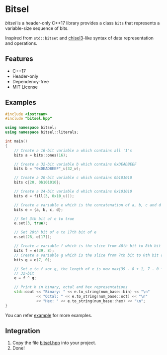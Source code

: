 * Bitsel
/bitsel/ is a header-only C++17 library provides a class ~bits~ that represents a variable-size sequence of bits.

Inspired from ~std::bitset~ and [[https://github.com/chipsalliance/chisel3][chisel3]]-like syntax of data representation and operations.

** Features
+ C++17
+ Header-only
+ Dependency-free
+ MIT License

** Examples
#+begin_src cpp
#include <iostream>
#include "bitsel.hpp"

using namespace bitsel;
using namespace bitsel::literals;

int main()
{
    // Create a 16-bit variable a which contains all '1's
    bits a = bits::ones(16);

    // Create a 32-bit variable b which contains 0xDEADBEEF
    bits b = "0xDEADBEEF"_u(32_w);

    // Create a 20-bit variable c which contains 0b101010
    bits c{20, 0b101010};

    // Create a 24-bit variable d which contains 0x101010
    bits d = fill(3, 0x10_u());

    // Create a variable e which is the concatenation of a, b, c and d
    bits e = {a, b, c, d};

    // Set 3th bit of e to true
    e.set(3, true);

    // Set 28th bit of e to 17th bit of e
    e.set(28, e[17]);

    // Create a variable f which is the slice from 40th bit to 8th bit of e
    bits f = e(39, 8);
    // Create a variable g which is the slice from 7th bit to 0th bit of e
    bits g = e(7, 0);

    // Set e to f xor g, the length of e is now max(39 - 8 + 1, 7 - 0 + 1) =
    // 32-bit
    e = f ^ g;

    // Print h in binary, octal and hex representations
    std::cout << "Binary: " << e.to_string(num_base::bin) << "\n"
              << "Octal: " << e.to_string(num_base::oct) << "\n"
              << "Hex: " << e.to_string(num_base::hex) << "\n";
}
#+end_src

You can refer [[file:example/][example]] for more examples.

** Integration
1. Copy the file [[file:include/bitsel.hpp][bitsel.hpp]] into your project.
2. Done!
